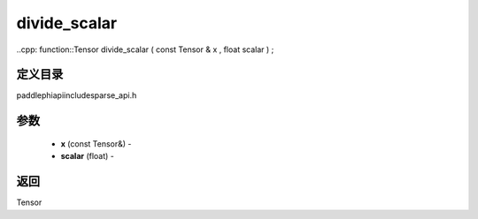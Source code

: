 .. _cn_api_paddle_experimental_sparse_divide_scalar:

divide_scalar
-------------------------------

..cpp: function::Tensor divide_scalar ( const Tensor & x , float scalar ) ;

定义目录
:::::::::::::::::::::
paddle\phi\api\include\sparse_api.h

参数
:::::::::::::::::::::
	- **x** (const Tensor&) - 
	- **scalar** (float) - 



返回
:::::::::::::::::::::
Tensor
